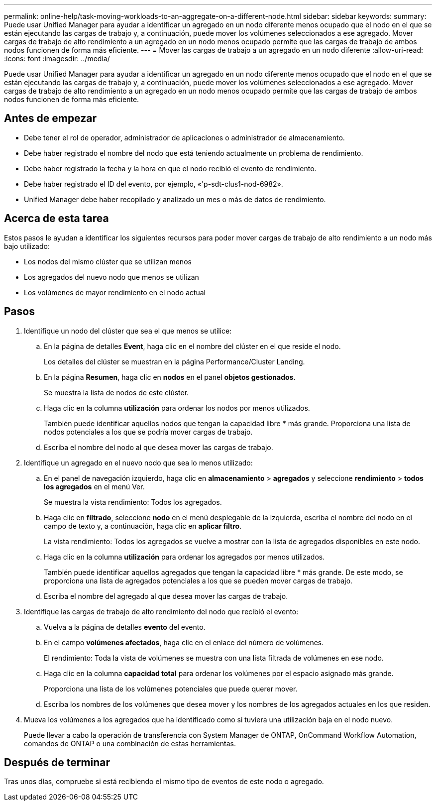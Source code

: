 ---
permalink: online-help/task-moving-workloads-to-an-aggregate-on-a-different-node.html 
sidebar: sidebar 
keywords:  
summary: Puede usar Unified Manager para ayudar a identificar un agregado en un nodo diferente menos ocupado que el nodo en el que se están ejecutando las cargas de trabajo y, a continuación, puede mover los volúmenes seleccionados a ese agregado. Mover cargas de trabajo de alto rendimiento a un agregado en un nodo menos ocupado permite que las cargas de trabajo de ambos nodos funcionen de forma más eficiente. 
---
= Mover las cargas de trabajo a un agregado en un nodo diferente
:allow-uri-read: 
:icons: font
:imagesdir: ../media/


[role="lead"]
Puede usar Unified Manager para ayudar a identificar un agregado en un nodo diferente menos ocupado que el nodo en el que se están ejecutando las cargas de trabajo y, a continuación, puede mover los volúmenes seleccionados a ese agregado. Mover cargas de trabajo de alto rendimiento a un agregado en un nodo menos ocupado permite que las cargas de trabajo de ambos nodos funcionen de forma más eficiente.



== Antes de empezar

* Debe tener el rol de operador, administrador de aplicaciones o administrador de almacenamiento.
* Debe haber registrado el nombre del nodo que está teniendo actualmente un problema de rendimiento.
* Debe haber registrado la fecha y la hora en que el nodo recibió el evento de rendimiento.
* Debe haber registrado el ID del evento, por ejemplo, «'p-sdt-clus1-nod-6982».
* Unified Manager debe haber recopilado y analizado un mes o más de datos de rendimiento.




== Acerca de esta tarea

Estos pasos le ayudan a identificar los siguientes recursos para poder mover cargas de trabajo de alto rendimiento a un nodo más bajo utilizado:

* Los nodos del mismo clúster que se utilizan menos
* Los agregados del nuevo nodo que menos se utilizan
* Los volúmenes de mayor rendimiento en el nodo actual




== Pasos

. Identifique un nodo del clúster que sea el que menos se utilice:
+
.. En la página de detalles *Event*, haga clic en el nombre del clúster en el que reside el nodo.
+
Los detalles del clúster se muestran en la página Performance/Cluster Landing.

.. En la página *Resumen*, haga clic en *nodos* en el panel *objetos gestionados*.
+
Se muestra la lista de nodos de este clúster.

.. Haga clic en la columna *utilización* para ordenar los nodos por menos utilizados.
+
También puede identificar aquellos nodos que tengan la capacidad libre * más grande. Proporciona una lista de nodos potenciales a los que se podría mover cargas de trabajo.

.. Escriba el nombre del nodo al que desea mover las cargas de trabajo.


. Identifique un agregado en el nuevo nodo que sea lo menos utilizado:
+
.. En el panel de navegación izquierdo, haga clic en *almacenamiento* > *agregados* y seleccione *rendimiento* > *todos los agregados* en el menú Ver.
+
Se muestra la vista rendimiento: Todos los agregados.

.. Haga clic en *filtrado*, seleccione *nodo* en el menú desplegable de la izquierda, escriba el nombre del nodo en el campo de texto y, a continuación, haga clic en *aplicar filtro*.
+
La vista rendimiento: Todos los agregados se vuelve a mostrar con la lista de agregados disponibles en este nodo.

.. Haga clic en la columna *utilización* para ordenar los agregados por menos utilizados.
+
También puede identificar aquellos agregados que tengan la capacidad libre * más grande. De este modo, se proporciona una lista de agregados potenciales a los que se pueden mover cargas de trabajo.

.. Escriba el nombre del agregado al que desea mover las cargas de trabajo.


. Identifique las cargas de trabajo de alto rendimiento del nodo que recibió el evento:
+
.. Vuelva a la página de detalles *evento* del evento.
.. En el campo *volúmenes afectados*, haga clic en el enlace del número de volúmenes.
+
El rendimiento: Toda la vista de volúmenes se muestra con una lista filtrada de volúmenes en ese nodo.

.. Haga clic en la columna *capacidad total* para ordenar los volúmenes por el espacio asignado más grande.
+
Proporciona una lista de los volúmenes potenciales que puede querer mover.

.. Escriba los nombres de los volúmenes que desea mover y los nombres de los agregados actuales en los que residen.


. Mueva los volúmenes a los agregados que ha identificado como si tuviera una utilización baja en el nodo nuevo.
+
Puede llevar a cabo la operación de transferencia con System Manager de ONTAP, OnCommand Workflow Automation, comandos de ONTAP o una combinación de estas herramientas.





== Después de terminar

Tras unos días, compruebe si está recibiendo el mismo tipo de eventos de este nodo o agregado.
